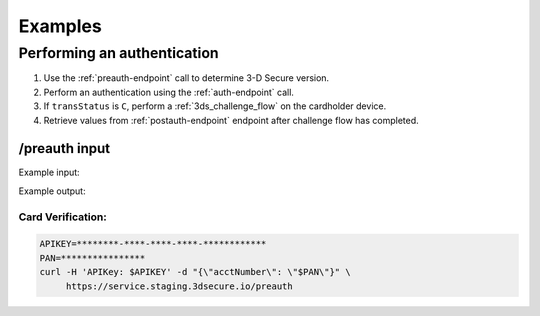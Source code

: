 .. _examples:

########
Examples
########

Performing an authentication
----------------------------

1. Use the :ref:`preauth-endpoint` call to determine 3-D Secure version.
2. Perform an authentication using the :ref:`auth-endpoint` call.
3. If ``transStatus`` is ``C``, perform a :ref:`3ds_challenge_flow` on the cardholder device.
4. Retrieve values from :ref:`postauth-endpoint` endpoint after
   challenge flow has completed.

/preauth input
==============

Example input:

.. code-block:: json
    :linenos:

    {
      "acctNumber": "4111111111111111"
    }

Example output:

.. code-block:: json
  :linenos:

    {
      "acsStartProtocolVersion": "2.1.0",
      "acsEndProtocolVersion": "2.2.0",
      "threeDSServerTransID": "d461f105-1792-407f-95ff-9a496fd918a9"
    }

******************
Card Verification:
******************

.. code-block:: bash

    APIKEY=********-****-****-****-************
    PAN=****************
    curl -H 'APIKey: $APIKEY' -d "{\"acctNumber\": \"$PAN\"}" \
         https://service.staging.3dsecure.io/preauth
